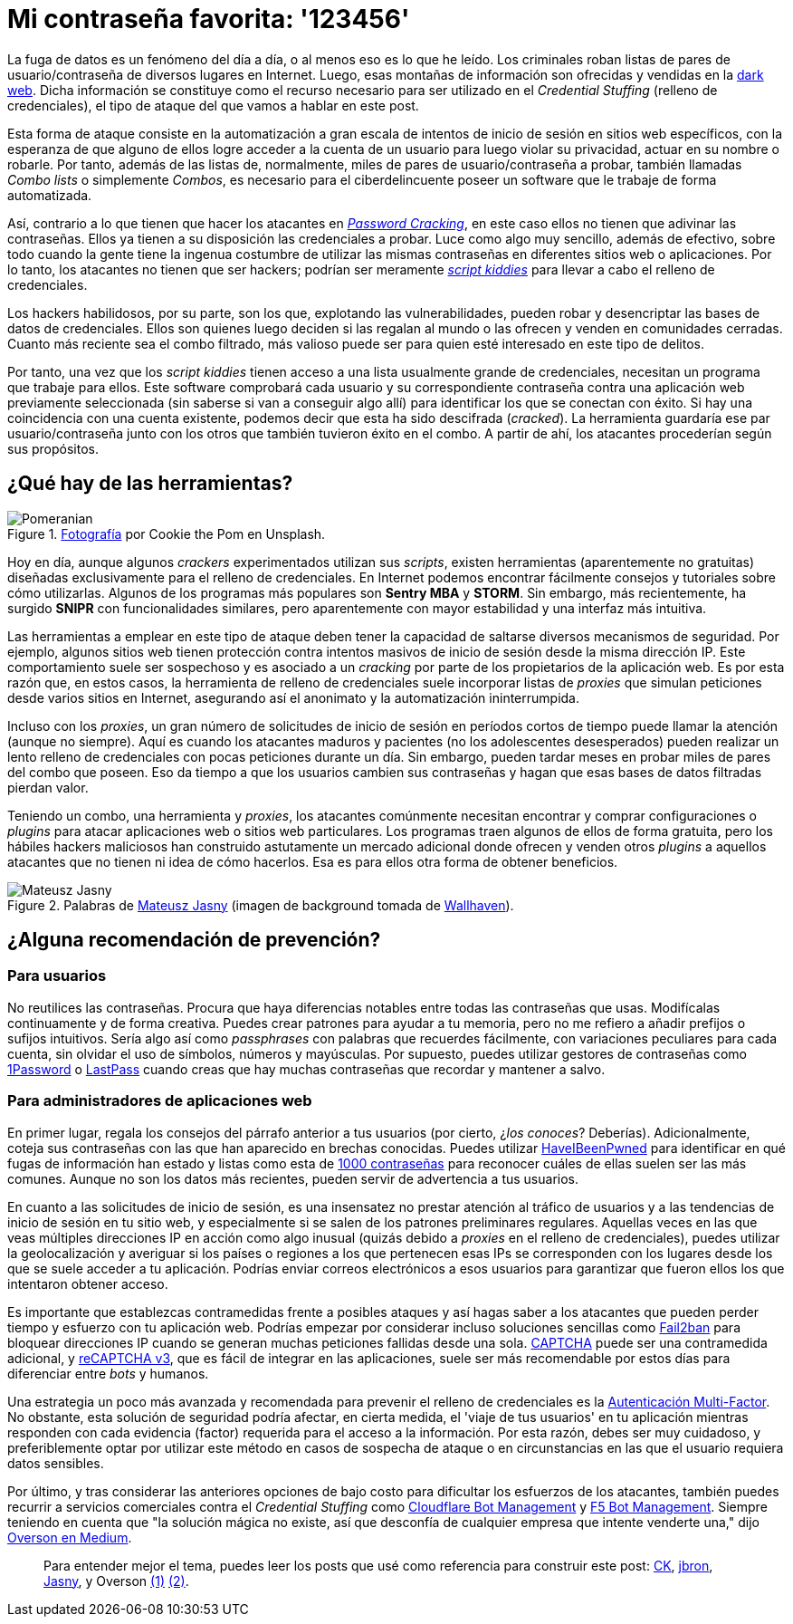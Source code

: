 :page-slug: relleno-credenciales/
:page-date: 2020-09-25
:page-subtitle: Podrías ser víctima del relleno de credenciales
:page-category: techniques
:page-tags: credential, password, web, application, cybersecurity, business
:page-image: https://res.cloudinary.com/fluid-attacks/image/upload/v1620331052/blog/relleno-credenciales/cover_cwi8if.webp
:page-alt: Photo by Cookie the Pom on Unsplash
:page-description: He escrito este post para dar una visión general del ataque Credential Stuffing y algunas breves recomendaciones para su prevención.
:page-keywords: Credential Stuffing, Relleno, Credenciales, Contraseña, Website, Aplicación, Ethical Hacking, Pentesting
:page-author: Felipe Ruiz
:page-writer: fruiz
:name: Felipe Ruiz
:about1: Cybersecurity Editor
:source: https://unsplash.com/photos/siNDDi9RpVY

= Mi contraseña favorita: '123456'

La fuga de datos es un fenómeno del día a día,
o al menos eso es lo que he leído.
Los criminales roban listas de pares de usuario/contraseña
de diversos lugares en Internet. Luego, esas montañas de información
son ofrecidas y vendidas en la link:https:../dark-web/[dark web].
Dicha información se constituye como el recurso necesario
para ser utilizado en el _Credential Stuffing_ (relleno de credenciales),
el tipo de ataque del que vamos a hablar en este post.

Esta forma de ataque consiste en la automatización a gran escala
de intentos de inicio de sesión en sitios web específicos,
con la esperanza de que alguno de ellos logre acceder a la cuenta de un usuario
para luego violar su privacidad, actuar en su nombre o robarle.
Por tanto, además de las listas de, normalmente, miles de pares
de usuario/contraseña a probar, también llamadas _Combo lists_
o simplemente _Combos_, es necesario para el ciberdelincuente
poseer un software que le trabaje de forma automatizada.

Así, contrario a lo que tienen que hacer los atacantes en link:../pass-cracking/[_Password Cracking_],
en este caso ellos no tienen que adivinar las contraseñas.
Ellos ya tienen a su disposición las credenciales a probar.
Luce como algo muy sencillo, además de efectivo,
sobre todo cuando la gente tiene la ingenua costumbre
de utilizar las mismas contraseñas en diferentes sitios web o aplicaciones.
Por lo tanto, los atacantes no tienen que ser hackers;
podrían ser meramente link:https://en.wikipedia.org/wiki/Script_kiddie[_script kiddies_]
para llevar a cabo el relleno de credenciales.

Los hackers habilidosos, por su parte, son los que,
explotando las vulnerabilidades, pueden robar
y desencriptar las bases de datos de credenciales.
Ellos son quienes luego deciden si las regalan al mundo
o las ofrecen y venden en comunidades cerradas.
Cuanto más reciente sea el combo filtrado, más valioso puede ser
para quien esté interesado en este tipo de delitos.

Por tanto, una vez que los _script kiddies_ tienen acceso a una lista
usualmente grande de credenciales,
necesitan un programa que trabaje para ellos.
Este software comprobará cada usuario y su correspondiente contraseña
contra una aplicación web previamente seleccionada
(sin saberse si van a conseguir algo allí)
para identificar los que se conectan con éxito.
Si hay una coincidencia con una cuenta existente,
podemos decir que esta ha sido descifrada (_cracked_).
La herramienta guardaría ese par usuario/contraseña junto con los otros
que también tuvieron éxito en el combo.
A partir de ahí, los atacantes procederían según sus propósitos.

== ¿Qué hay de las herramientas?

.link:https://unsplash.com/photos/gySMaocSdqs[Fotografía] por Cookie the Pom en Unsplash.
image::https://res.cloudinary.com/fluid-attacks/image/upload/v1620331051/blog/relleno-credenciales/pome_q4mbjt.webp[Pomeranian]

Hoy en día, aunque algunos _crackers_ experimentados utilizan sus _scripts_,
existen herramientas (aparentemente no gratuitas) diseñadas
exclusivamente para el relleno de credenciales.
En Internet podemos encontrar fácilmente consejos
y tutoriales sobre cómo utilizarlas. Algunos de los programas más populares
son *Sentry MBA* y *STORM*. Sin embargo, más recientemente,
ha surgido *SNIPR* con funcionalidades similares,
pero aparentemente con mayor estabilidad y una interfaz más intuitiva.

Las herramientas a emplear en este tipo de ataque
deben tener la capacidad de saltarse diversos mecanismos de seguridad.
Por ejemplo, algunos sitios web tienen protección contra intentos masivos
de inicio de sesión desde la misma dirección IP.
Este comportamiento suele ser sospechoso y es asociado a un _cracking_
por parte de los propietarios de la aplicación web.
Es por esta razón que, en estos casos,
la herramienta de relleno de credenciales suele incorporar listas de _proxies_
que simulan peticiones desde varios sitios en Internet,
asegurando así el anonimato y la automatización ininterrumpida.

Incluso con los _proxies_, un gran número de solicitudes de inicio de sesión
en períodos cortos de tiempo puede llamar la atención (aunque no siempre).
Aquí es cuando los atacantes maduros y pacientes
(no los adolescentes desesperados) pueden realizar un lento relleno
de credenciales con pocas peticiones durante un día. Sin embargo,
pueden tardar meses en probar miles de pares del combo que poseen.
Eso da tiempo a que los usuarios cambien sus contraseñas
y hagan que esas bases de datos filtradas pierdan valor.

Teniendo un combo, una herramienta y _proxies_,
los atacantes comúnmente necesitan encontrar y comprar configuraciones
o _plugins_ para atacar aplicaciones web o sitios web particulares.
Los programas traen algunos de ellos de forma gratuita,
pero los hábiles hackers maliciosos han construido astutamente un mercado
adicional donde ofrecen y venden otros _plugins_ a aquellos atacantes
que no tienen ni idea de cómo hacerlos.
Esa es para ellos otra forma de obtener beneficios.

.Palabras de link:https://medium.com/@mtjasny/how-to-deal-with-credential-stuffing-attacks-c1456e499093[Mateusz Jasny] (imagen de background tomada de link:https://wallhaven.cc/w/q6q92r[Wallhaven]).
image::https://res.cloudinary.com/fluid-attacks/image/upload/v1620331049/blog/relleno-credenciales/jasny_rwhg2o.webp[Mateusz Jasny]

== ¿Alguna recomendación de prevención?

=== Para usuarios

No reutilices las contraseñas. Procura que haya diferencias notables
entre todas las contraseñas que usas.
Modifícalas continuamente y de forma creativa.
Puedes crear patrones para ayudar a tu memoria,
pero no me refiero a añadir prefijos o sufijos intuitivos.
Sería algo así como _passphrases_ con palabras que recuerdes fácilmente,
con variaciones peculiares para cada cuenta,
sin olvidar el uso de símbolos, números y mayúsculas.
Por supuesto, puedes utilizar gestores de contraseñas
como link:https://1password.com/[1Password] o link:https://www.lastpass.com/[LastPass]
cuando creas que hay muchas contraseñas que recordar y mantener a salvo.

=== Para administradores de aplicaciones web

En primer lugar, regala los consejos del párrafo anterior a tus usuarios
(por cierto, ¿_los conoces_? Deberías). Adicionalmente,
coteja sus contraseñas con las que han aparecido en brechas conocidas.
Puedes utilizar link:https://haveibeenpwned.com/[HaveIBeenPwned]
para identificar en qué fugas de información han estado
y listas como esta de link:https://github.com/danielmiessler/SecLists/blob/master/Passwords/Common-Credentials/10-million-password-list-top-1000.txt[1000 contraseñas]
para reconocer cuáles de ellas suelen ser las más comunes.
Aunque no son los datos más recientes,
pueden servir de advertencia a tus usuarios.

En cuanto a las solicitudes de inicio de sesión,
es una insensatez no prestar atención al tráfico de usuarios
y a las tendencias de inicio de sesión en tu sitio web,
y especialmente si se salen de los patrones preliminares regulares.
Aquellas veces en las que veas múltiples direcciones IP en acción
como algo inusual (quizás debido a _proxies_ en el relleno de credenciales),
puedes utilizar la geolocalización y averiguar si los países o regiones
a los que pertenecen esas IPs se corresponden con los lugares
desde los que se suele acceder a tu aplicación.
Podrías enviar correos electrónicos a esos usuarios
para garantizar que fueron ellos los que intentaron obtener acceso.

Es importante que establezcas contramedidas frente a posibles ataques
y así hagas saber a los atacantes
que pueden perder tiempo y esfuerzo con tu aplicación web.
Podrías empezar por considerar incluso soluciones sencillas
como link:https://www.fail2ban.org/wiki/index.php/Main_Page[Fail2ban] para bloquear direcciones IP
cuando se generan muchas peticiones fallidas desde una sola.
link:https://en.wikipedia.org/wiki/CAPTCHA[CAPTCHA] puede ser una contramedida adicional,
y link:https://developers.google.com/recaptcha/docs/v3[reCAPTCHA v3], que es fácil de integrar
en las aplicaciones, suele ser más recomendable por estos días
para diferenciar entre _bots_ y humanos.

Una estrategia un poco más avanzada y recomendada
para prevenir el relleno de credenciales
es la link:https://en.wikipedia.org/wiki/Multi-factor_authentication[Autenticación Multi-Factor].
No obstante, esta solución de seguridad podría afectar, en cierta medida,
el 'viaje de tus usuarios' en tu aplicación mientras responden
con cada evidencia (factor) requerida para el acceso a la información.
Por esta razón, debes ser muy cuidadoso, y preferiblemente optar
por utilizar este método en casos de sospecha de ataque
o en circunstancias en las que el usuario requiera datos sensibles.

Por último, y tras considerar las anteriores opciones de bajo costo
para dificultar los esfuerzos de los atacantes,
también puedes recurrir a servicios comerciales
contra el _Credential Stuffing_ como
link:https://www.cloudflare.com/es-es/products/bot-management/[Cloudflare Bot Management] y link:https://www.f5.com/solutions/application-security/bot-management[F5 Bot Management].
Siempre teniendo en cuenta que "la solución mágica no existe,
así que desconfía de cualquier empresa que intente venderte una,"
dijo link:https://medium.com/@jsoverson/10-tips-to-stop-credential-stuffing-attacks-db249cac6428[Overson en Medium].

____________________

Para entender mejor el tema, puedes leer los posts que usé como referencia
para construir este post:
link:https://medium.com/@costask/the-economics-of-credential-stuffing-attacks-c2dd5f77a48e[CK], link:https://medium.com/@jbron/credential-stuffing-how-its-done-and-what-to-do-with-it-57ad66302ce2[jbron], link:https://medium.com/@mtjasny/how-to-deal-with-credential-stuffing-attacks-c1456e499093[Jasny], y Overson link:https://medium.com/@jsoverson/3-misunderstandings-about-credential-stuffing-attacks-3526c618a8d6[(1)] link:https://medium.com/@jsoverson/10-tips-to-stop-credential-stuffing-attacks-db249cac6428[(2)].
